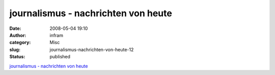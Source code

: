 journalismus - nachrichten von heute
####################################
:date: 2008-05-04 19:10
:author: infram
:category: Misc
:slug: journalismus-nachrichten-von-heute-12
:status: published

`journalismus - nachrichten von
heute <http://oraclesyndicate.twoday.net/stories/4872249/>`__
